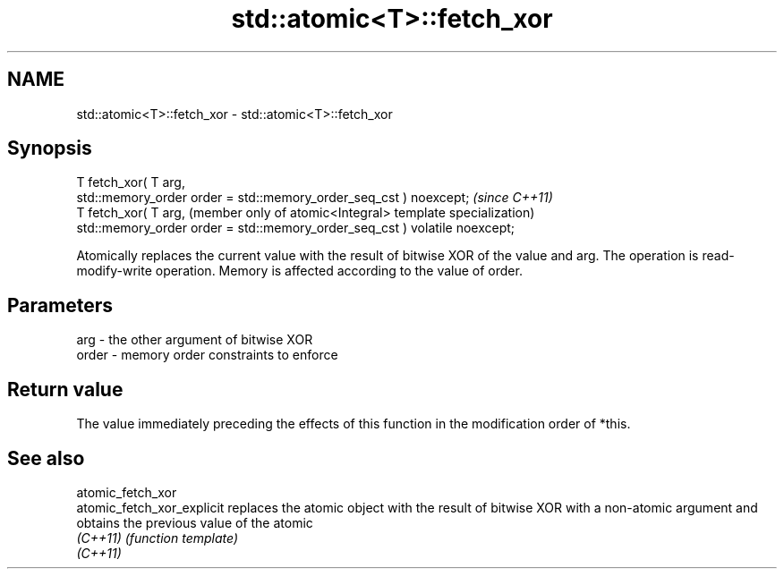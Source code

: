 .TH std::atomic<T>::fetch_xor 3 "2020.03.24" "http://cppreference.com" "C++ Standard Libary"
.SH NAME
std::atomic<T>::fetch_xor \- std::atomic<T>::fetch_xor

.SH Synopsis
   T fetch_xor( T arg,
   std::memory_order order = std::memory_order_seq_cst ) noexcept;           \fI(since C++11)\fP
   T fetch_xor( T arg,                                                       (member only of atomic<Integral> template specialization)
   std::memory_order order = std::memory_order_seq_cst ) volatile noexcept;

   Atomically replaces the current value with the result of bitwise XOR of the value and arg. The operation is read-modify-write operation. Memory is affected according to the value of order.

.SH Parameters

   arg   - the other argument of bitwise XOR
   order - memory order constraints to enforce

.SH Return value

   The value immediately preceding the effects of this function in the modification order of *this.

.SH See also

   atomic_fetch_xor
   atomic_fetch_xor_explicit replaces the atomic object with the result of bitwise XOR with a non-atomic argument and obtains the previous value of the atomic
   \fI(C++11)\fP                   \fI(function template)\fP
   \fI(C++11)\fP
